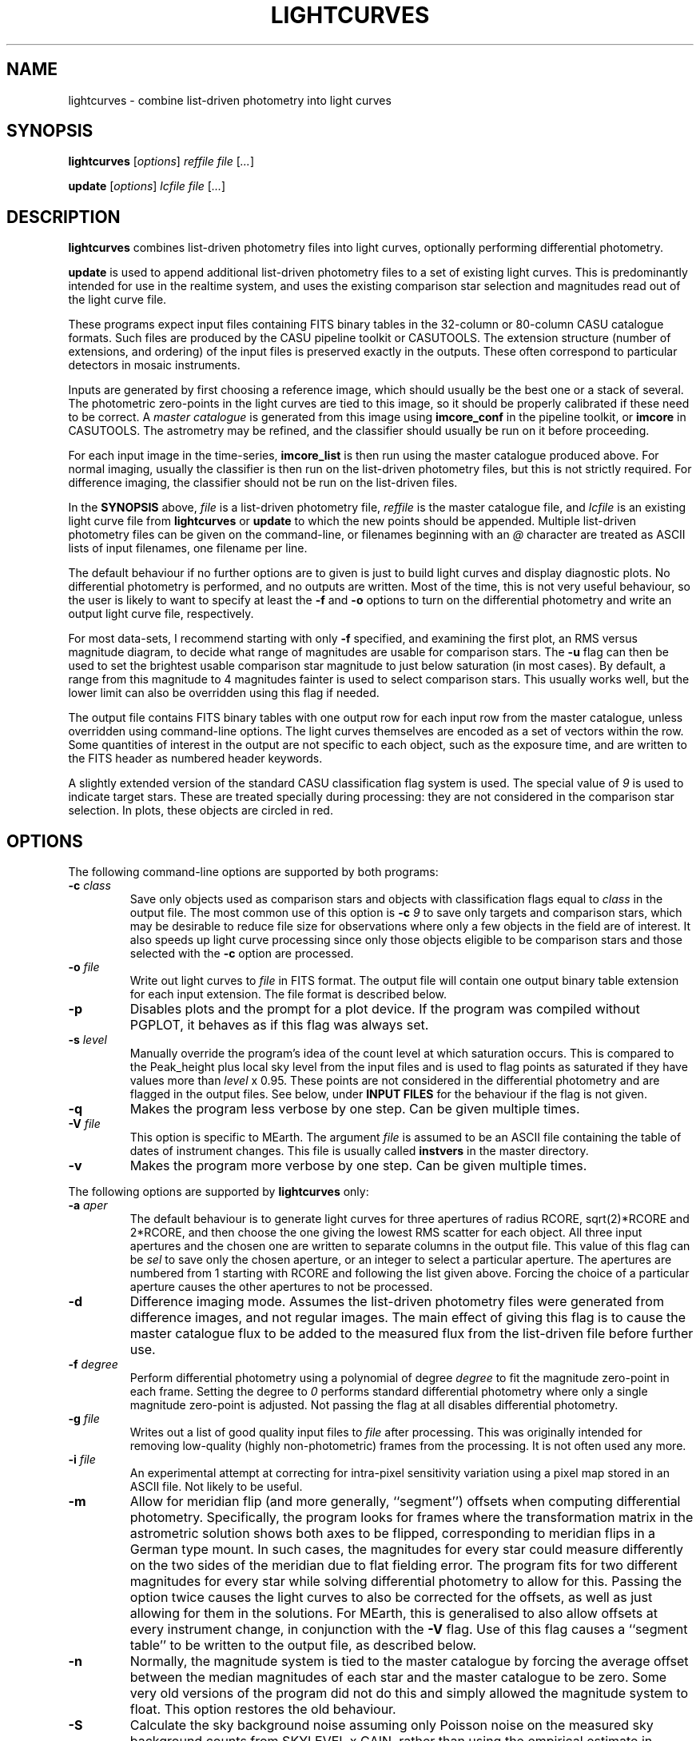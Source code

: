.TH LIGHTCURVES 1 "October 2014" CASU "User Commands"
.SH NAME
lightcurves \- combine list-driven photometry into light curves
.SH SYNOPSIS
\fBlightcurves\fR [\fIoptions\fR] \fIreffile\fR \fIfile\fR [\fI...\fR]
.PP
\fBupdate\fR [\fIoptions\fR] \fIlcfile\fR \fIfile\fR [\fI...\fR]
.SH DESCRIPTION
.B lightcurves
combines list-driven photometry files into light curves, optionally
performing differential photometry.
.PP
.B update
is used to append additional list-driven photometry files to a
set of existing light curves.  This is predominantly intended for use
in the realtime system, and uses the existing comparison star
selection and magnitudes read out of the light curve file.
.PP
These programs expect input files containing FITS binary tables in the
32-column or 80-column CASU catalogue formats.  Such files are
produced by the CASU pipeline toolkit or CASUTOOLS.  The extension
structure (number of extensions, and ordering) of the input files is
preserved exactly in the outputs.  These often correspond to particular
detectors in mosaic instruments.
.PP
Inputs are generated by first choosing a reference image, which should
usually be the best one or a stack of several.  The photometric
zero-points in the light curves are tied to this image, so it should
be properly calibrated if these need to be correct.  A
.I master catalogue
is generated from this image using
.B imcore_conf
in the pipeline toolkit, or
.B imcore
in CASUTOOLS.  The astrometry may be refined, and the classifier
should usually be run on it before proceeding.
.PP
For each input image in the time-series,
.B imcore_list
is then run using the master catalogue produced above.  For normal
imaging, usually the classifier is then run on the list-driven
photometry files, but this is not strictly required.  For difference
imaging, the classifier should not be run on the list-driven files.

In the
.B SYNOPSIS
above,
.I file
is a list-driven photometry file,
.I reffile
is the master catalogue file, and
.I lcfile
is an existing light curve file from
.B lightcurves
or
.B update
to which the new points should be appended.  Multiple list-driven
photometry files can be given on the command-line, or filenames
beginning with an 
.I @
character are treated as ASCII lists of input filenames, one filename
per line.
.PP
The default behaviour if no further options are to given is just to
build light curves and display diagnostic plots.  No differential
photometry is performed, and no outputs are written.  Most of the
time, this is not very useful behaviour, so the user is likely to want
to specify at least the
.B -f
and
.B -o
options to turn on the differential photometry and write an output
light curve file, respectively.
.PP
For most data-sets, I recommend starting with only
.B -f
specified, and examining the first plot, an RMS versus magnitude
diagram, to decide what range of magnitudes are usable for comparison
stars.  The
.B -u
flag can then be used to set the brightest usable comparison star
magnitude to just below saturation (in most cases).  By default, a
range from this magnitude to 4 magnitudes fainter is used to select
comparison stars.  This usually works well, but the lower limit can
also be overridden using this flag if needed.
.PP
The output file contains FITS binary tables with one output row for
each input row from the master catalogue, unless overridden using
command-line options.  The light curves themselves are encoded as a
set of vectors within the row.  Some quantities of interest in the
output are not specific to each object, such as the exposure time, and
are written to the FITS header as numbered header keywords.
.PP
A slightly extended version of the standard CASU classification flag
system is used.  The special value of
.I 9
is used to indicate target stars.  These are treated specially during
processing: they are not considered in the comparison star selection.
In plots, these objects are circled in red.

.SH OPTIONS
The following command-line options are supported by both programs:
.TP
.BI "-c " "class"
Save only objects used as comparison stars and objects with
classification flags equal to
.I class
in the output file.  The most common use of this option is
.BI "-c " "9"
to save only targets and comparison stars, which may be desirable to
reduce file size for observations where only a few objects in the
field are of interest.  It also speeds up light curve processing since
only those objects eligible to be comparison stars and those selected
with the
.B -c
option are processed.
.TP
.BI "-o " "file"
Write out light curves to
.I
file
in FITS format.  The output file will contain one output binary table
extension for each input extension.  The file format is described
below.
.TP
.BI "-p"
Disables plots and the prompt for a plot device.  If the program was
compiled without PGPLOT, it behaves as if this flag was always set.
.TP
.BI "-s " "level"
Manually override the program's idea of the count level at which
saturation occurs.  This is compared to the Peak_height plus local sky
level from the input files and is used to flag points as saturated if
they have values more than
.I level
x 0.95.  These points are not considered in the differential
photometry and are flagged in the output files.  See below, under
.B INPUT FILES
for the behaviour if the flag is not given.
.TP
.BI "-q"
Makes the program less verbose by one step.  Can be given multiple times.
.TP
.BI "-V " "file"
This option is specific to MEarth.  The argument
.I file
is assumed to be an ASCII file containing the table of dates of
instrument changes.  This file is usually called
.B instvers
in the master directory.
.TP
.BI "-v"
Makes the program more verbose by one step.  Can be given multiple times.
.PP
The following options are supported by
.B
lightcurves
only:
.TP
.BI "-a " "aper"
The default behaviour is to generate light curves for three apertures
of radius RCORE, sqrt(2)*RCORE and 2*RCORE, and then choose the one
giving the lowest RMS scatter for each object.  All three input
apertures and the chosen one are written to separate columns in the
output file.  This value of this flag can be
.I sel
to save only the chosen aperture, or an integer to select a particular
aperture.  The apertures are numbered from 1 starting with RCORE
and following the list given above.  Forcing the choice of a
particular aperture causes the other apertures to not be processed.
.TP
.BI "-d"
Difference imaging mode.  Assumes the list-driven photometry files
were generated from difference images, and not regular images.  The
main effect of giving this flag is to cause the master catalogue flux
to be added to the measured flux from the list-driven file before
further use.
.TP
.BI "-f " "degree"
Perform differential photometry using a polynomial of degree
.I degree
to fit the magnitude zero-point in each frame.  Setting the degree to
.I 0
performs standard differential photometry where only a single
magnitude zero-point is adjusted.  Not passing the flag at all
disables differential photometry.
.TP
.BI "-g " "file"
Writes out a list of good quality input files to
.I file
after processing.  This was originally intended for removing
low-quality (highly non-photometric) frames from the processing.  It
is not often used any more.
.TP
.BI "-i " "file"
An experimental attempt at correcting for intra-pixel sensitivity
variation using a pixel map stored in an ASCII file.  Not likely to be
useful.
.TP
.BI "-m"
Allow for meridian flip (and more generally, ``segment'') offsets when
computing differential photometry.  Specifically, the program looks
for frames where the transformation matrix in the astrometric solution
shows both axes to be flipped, corresponding to meridian flips in a
German type mount. In such cases,  the magnitudes for every star could
measure differently on the two sides of the meridian due to flat
fielding error.  The program fits for two different magnitudes for
every star while solving differential photometry to allow for this.
Passing the option twice causes the light curves to also be corrected
for the offsets, as well as just allowing for them in the solutions.
For MEarth, this is generalised to also allow offsets at every
instrument change, in conjunction with the
.B -V
flag.  Use of this flag causes a ``segment table'' to be written to
the output file, as described below.
.TP
.BI "-n"
Normally, the magnitude system is tied to the master catalogue by
forcing the average offset between the median magnitudes of each star
and the master catalogue to be zero.  Some very old versions of the
program did not do this and simply allowed the magnitude system to
float.  This option restores the old behaviour.
.TP
.BI "-S"
Calculate the sky background noise assuming only Poisson noise on the
measured sky background counts from SKYLEVEL x GAIN, rather than using
the empirical estimate in SKYNOISE.  This is intended to be used in
cases where the empirical estimate is contaminated by large-scale sky
background variations rather than noise.
.TP
.BI "-u " "upper\fR[\fI,lower\fR]"
Manually set the bright limit (and optionally, the faint limit) for
comparison star selection.  These quantities are given as magnitudes
and are in the same units as the RMS vs magnitude plots produced by
the program.  If
.I lower
is not given, a value of
.I upper
+ 4 magnitudes is used.  If this option is not specified, the program
will attempt to guess based on the saturation level in the frame.
These guesses are not very good, so I recommend always setting this
option.
.PP
The following options are supported by
.B
update
only:
.TP
.BI "-u "
Performs an in-place update of the input file, rather than writing
output to a new file.  The implementation actually uses temporary
files to ensure that the original input file is not destroyed if the
program crashes, so the only difference is whether the output file is
renamed on top of the input file at the end of processing.
.SH ENVIRONMENT
The following environment variables are used to locate ephemeris data:
.TP
.B IERS_DATA
Set to the directory containing the tables finals2000A.data and
tai-utc.dat from IERS Bulletin A and D.  These files can be obtained
from ftp://maia.usno.navy.mil/ser7/
.TP
.B JPLEPH_DATA
Set to the full path to the JPL binary ephemeris file.  A number of
different DE versions are supported, including the old DE405 and
DE421.  For most purposes, I recommend using DE430t, which also
contains the time ephemeris and thereby obviates the need for a
separate input file.  This can be obtained in a suitable form as the
file linux_p1550p2650.430t (download in BINARY!) from
ftp://ssd.jpl.nasa.gov/pub/eph/planets/Linux/de430t/
.TP
.B TIMEEPH_DATA
Needed only if the normal JPL ephemeris does not include the time
ephemeris (TT-TDB) information.  The majority of the older JPL
ephemerides did not.  Suitable binary input files can be obtained from
the Time Ephemerides project, http://timeephem.sourceforge.net/ if
needed.  This variable is optional, TT is used in the output files
rather than TDB if no time ephemeris is available.  The difference
between the two time-systems is so small that the distinction is
probably unimportant for most purposes, but the BJD columns should
strictly be referred to as BJD(TT) rather than BJD(TDB) if this was
done.
.SH INPUT FILES
The CASU catalogue formats are documented in detail elsewhere.  These
programs are most often used with 32-column inputs generated by the
CASU pipeline toolkit, but 80-column files and CASUTOOLS are 
supposed to work.  Please email bug reports to the author if these are
found to be broken.
.PP
The input files must have a FITS-WCS conforming to the standards for
FITS images.  The coordinate system is assumed to be ICRS, any
RADESYS, RADECSYS, EPOCH or EQUINOX values are silently ignored.  The
only projection types correctly understood by the program are
currently ARC, SIN, TAN and ZPN.  SIP is not supported.  These
restrictions could be lifted by transitioning to using one of the
standard WCS libraries, however beware that most of the rest of the
CASU pipeline toolkit has the same restrictions.  While a FITS-WCS is
expected in the input files, one that is incorrect (or not correctly
understood) should merely render the
.B ra
/
.B dec
/
.B bjd
/
.B airmass
/
.B ha
column values incorrect without further ill effect.
.PP
A number of additional FITS headers are expected to be present in the
input files.  In the following list, these are grouped into sets of
alternatives, only one of which need be present.  The preferred
keyword name is given first in each set, and they are searched in the
order given below.  All keywords are optional, although the default
behaviour (stated below) may be undesirable.
.TP
AIRMASS
.TP
AMSTART
Air mass.  Used only to correct the magnitude zero-point of the frame
for extinction for consistency with the way the photometric
calibration program does it.  If not present, does not correct for
extinction.  Note: an internal calculation is used to produce the
.B airmass
column in the output files so this FITS header does not affect it.
.TP
EXPTIME
.TP
EXPOSED
.TP
EXP_TIME
Exposure time, in seconds.  If not present, emits warning and does not
correct for exposure time.  Output files will contain zero in TEXP.
.TP
EXTINCT
Extinction in magnitudes per airmass.  See notes for MAGZPT, below,
for how this value is used.  If not present, a default is supplied
(this is from a hard-coded table for the INT/WFC for historical
reasons, namely that the header did not exist in files processed by
very old versions of the pipeline toolkit).
.TP
FILTER
.TP
WFFBAND
.TP
HIERARCH ESO INS FILT1 NAME
.TP
FILTER2
.TP
INSFILTE
Filter name.  Optional, used only in plot axis labels and for looking
up the default extinction value.  The names of the keywords for this
quantity are wildly inconsistent between different telescopes /
instruments. 
.TP
GAIN
.TP
HIERARCH ESO DET OUT1 GAIN
.TP
EGAIN
Reciprocal gain, in electrons per data number.  If not present,
assume unity and emit warning.
.TP
HEIGHT
.TP
OBSALT
.TP
ALT-OBS
.TP
SITEALT
.TP
HIERARCH ESO TEL GEOELEV
Observing site height above the geoid, in metres.  Assumed to be zero
if not present (DANGER!).
.TP
LATITUDE
.TP
OBSLAT
.TP
LAT-OBS
.TP
SITELAT
.TP
HIERARCH ESO TEL GEOLAT
Observing site latitude, in degrees, following the standard North
positive convention.  Site coordinates are needed to calculate the
Barycentric position and velocity vectors of the observer for the
.B bjd
/
.B airmass
/
.B ha
calculations.  If LATITUDE and LONGITUD (or equivalents) are not both
available, the observer is assumed to be at the Geocentre in the
.B bjd
calculation, and
.B airmass
and
.B ha
are not computed.  The observing site location header keywords are
(sadly) yet another set that are wildly inconsistent between
different observatories, although they are at least usually in the
same units.  Decimal or sexagesimal (using ``:'') forms are supported.
.TP
LONGITUDE
.TP
OBSLONG
.TP
LONG-OBS
.TP
SITELONG
.TP
HIERARCH ESO TEL GEOLON
Observing site longitude, in degrees, East positive.  See comments
under LATITUDE, above.
.TP
MAGZPT
.TP
ZMAG
Magnitude zero-point.  The CASU standard variant is MAGZPT and is for
an exposure time of one second and airmass of unity (and for mosaic
instruments, PERCORR=0).  ZMAG is a variant seen in UNSW APT data and
is for the exposure time of the frame and an airmass of unity.  If not
present, uses MAGZPT=25.0 (this is a somewhat randomly chosen value,
but happens to be a shockingly good match for a certain NASA exoplanet
hunting satellite) and emits a warning.
.TP
MJD-OBS
.TP
MJD
.TP
JD
Time stamp as Modified Julian Day or Julian Day, respectively.  The
program currently ignores the TIMESYS keyword and always assumes these
are in the UTC time-system.  If not present, uses 2000 January 1 at
12 hours UTC (aka 2000.0) and emits a warning.  The program will
run without time stamps available, but many outputs are meaningless
and no corrections for target star proper motion are performed.
.TP
PEDESTAL
Constant offset added to the counts in the image to prevent negative
numbers appearing and being clipped at zero.  Assumed to be zero if
not present.
.TP
PERCORR
Per-detector adjustment added in to the magnitude zero-point (the
MAGZPT values are for the whole file, not per extension).  Value in
magnitudes, default is zero for no correction.
.TP
SATLEV
.TP
SATURATE
Saturation level, assumed to be in counts.  This is compared to the
Peak_height to determine if a source is saturated.  SATURATE is
written by the classifier, so should be present in most input files;
the SATLEV form overrides this value and is used because the
classifier often cannot accurately estimate the saturation level,
particularly when there were no saturated sources on the frame.  In
MEarth, SATLEV originates from the FITS header rewriter, and is
written at the same time as GAIN and READNOIS.  The values were
derived by hand from the non-linearity data.  The
.B -s
command-line flag overrides the headers if given.  If not present and
the command line option was not given, uses 65535.
.PP
Due to the lack of standardisation, the header keyword names (and
contents) for these quantities can differ greatly between
observatories.  Some common variations are supported, but the amount
of changes required to support even just the limited number of
telescope and instrument combinations the program had been used on
eventually became excessive (for some quantities, there are almost as
many variations on the keyword name as there are telescopes), so the
preferred solution is now to translate the headers in the particular
flavour of input files in question into the preferred headers listed
above.  It is expected that this translation has already been
performed before the program is run.
.PP
The binary table columns needed are only those written by the standard
.B imcore_list
program and the classifier.  The Classification column is required to
be present in the master catalogue, but is not needed in the other
input files.  In addition to these columns, in the master catalogue,
the FITS header reader searches for a pair of optional columns named
.B PMRA
and
.B PMDec
which are assumed to be the proper motions of each source in rad/yr,
and are used to correct for proper motion when computing the sky
position of the source in each target frame for barycentering and the
airmass and hour angle columns.  They are assumed to be zero if not
present.
.SH OUTPUT FILES
Light curves are stored as FITS binary tables, with one row per
object.  The light curves themselves and several other time-dependent
quantities that are unique to each object are stored as vectors
(arrays) in cells of the table.  Quantities common to the entire frame
(e.g. observation times, exposure times, etc.) are stored into
numbered keywords in the FITS header (see BUGS, below).
.SS Header keywords
The
.B lightcurves
program adds a number of header keywords to the output that describe
the light curves, options used for processing, or are used to
communicate with the
.B update
program.  The following example shows these keywords:
.PP
.nf
NMEAS   =                  748 / Number of points in each lightcurve
NROWMAST=                 1246 / Number of rows in master catalogue
MJDBASE =        53326.0000000 / Base MJD for time axis
SATMAG  =              11.4264 / Approximate saturation magnitude
FLIM    =              22.0237 / Flux limit of reference catalogue
ZP      =              27.5753 / Zeropoint for magnitudes
UMLIM   =                12.00 / Upper mag limit for fit
LMLIM   =                15.00 / Lower mag limit for fit
THEOSKY =                    F / T theoretical sky noise, F empirical
POLYDEG =                    0 / Polynomial degree in fit
APSEL   =                    0 / Aperture used (0 = automatic)
APMODE  =                    3 / Aperture output mode
DOMERID =                    2 / Meridian flip removal?
REFFANG =             1.575403 / Reference file field angle
NSEGME  =                    1 / Number of segments
.fi
.PP
The ones most likely to be of interest for ``consumers'' of the file
format are NMEAS, MJDBASE and NSEGME.
.SS Header segment table
Information about the ``segments'' into which the light curve was
split during processing when using the
.B -m
flag are stored in into the header as numbered keywords for each
segment.  NSEGME gives the total number of segments.  These are
guaranteed to be populated and numbered contiguously.  In the common
case where there was only one segment and the
.B -m
flag was not used, these additional headers are the following:
.PP
.nf
SEGV1   =                   -1 / Segment 1 instrument version number
SEGD1   =                   -1 / Segment 1 instrument change date
SEGA1   =                    0 / Segment 1 angle
.fi
.PP
The use of ``segments'' for purposes other than meridian flips is
currently a MEarth-specific feature, as are the SEGV and SEGD numbered
headers.  SEGA gives a number in the same form as IANG, below.
.SS Header time-series vectors
A number of quantities that apply to all measurements in a frame are
stored into the header as numbered keywords, forming a vector.  These
are encoded as HHH\fIn\fR, where HHH is a header name and
.I n
is a number running from 1 to NMEAS.  This is similar to the scheme
used for the binary table headers (e.g. TTYP, TFORM, etc.)
themselves.
.PP
For example, the array of observation times is stored as follows:
.nf
TV1     =            1.1105781 / Time value for datapoint 1
TV2     =            1.1574578 / Time value for datapoint 2
...
TVn     =            1.9384262 / Time value for datapoint n
.fi
.PP
The following quantities are stored in this manner:
.TP
.B TV
Observation times.  These are in the same time-system as the input
files (presuming the headers are compliant, this is specified by
TIMESYS, but it is usually UTC), but with MJDBASE subtracted to get
the values to fit in less digits.  To recover the original MJD values,
add MJDBASE.
.TP
.B TEXP
Exposure times, in seconds, for each frame.  Copied from EXPTIME and
its variants in the input list-driven photometry files.
.TP
.B OFF
Median magnitude zero-point residual after applying differential
photometry.  It should be zero, but occasionally isn't when this
(robust) estimator returns a different result from the mean or
polynomial used to correct the frame zero-point.  The name is
misleading, this column is probably not what you'd think.  Not very
useful.
.TP
.B RMS
RMS scatter of the magnitude zero-point residuals after applying
differential photometry.  This quantity can be used to detect frames
where the zero-point correction didn't work very well, usually because
they were taken in non-photometric conditions.  As with most uses of
RMS relating to this software, it is actually computed using median
absolute deviation, scaled (by a factor of 1.48) to Gaussian RMS
equivalent.
.TP
.B EXTC
Differential photometry correction applied to the frame.  This is
expressed as the delta(magnitude) that was applied, so negative
numbers mean less light.  The name is misleading, it is -extinction.
This is probably what you wanted when you looked at OFF above.
.TP
.B SEE
FWHM of the stellar images in the frame, in pixels.  Another
misleading name since seeing is only one of many things which can
influence FWHM.  Copied from SEEING in the input list-driven
photometry files.
.TP
.B ELL
Average ellipticity of stellar images in the frame.  Copied from
ELLIPTIC in the input list-driven photometry files.
.TP
.B SKY
.TP
.B NOIS
Global sky level and noise for the frame.  Copied from SKYLEVEL and
SKYNOISE in the input list-driven photometry files.
.TP
.B FANG
Position angle of the frame, in radians.  Zero means right ascension is
parallel to the CCD x coordinate.
.TP
.B IANG
Nearest integer modulo 2 of position angle of this frame minus the
reference, wrapped to [0,2*pi) and divided by pi.  This quantity is
used for detecting meridian flips, where it will change from 0 to 1.
.TP
.B ISEG
Segment number to which this frame belongs.  Can be used in
conjunction with
.B -m
to fit for separate magnitudes for the star in each segment in data
analysis, or with
.B -mm
to allow for the effects of having already done so in the light curve
generation.
.TP
.B IUPD
Update number when the data point was added, numbering from 1 if the
point was added by the
.B update
program.  The value increments by one each time the
.B update
program is used to append new points to the light curve.  0 if the
point was in the original set and was written out by
.B lightcurves
meaning the frame was included in the original set of differential
photometry solutions used to select and characterise the comparison
stars.
.TP
.B LXX
.TP
.B LXY
.TP
.B LYX
.TP
.B LYY
.TP
.B LXD
.TP
.B LYD
These headers record a standard 6-coefficient linear transformation
from the pixel coordinates in the master frame to the pixel
coordinates in the target frame.  This transformation is derived
using all the stars detected in the frame, not just those considered
as comparison stars, so is written only if all of the stars in the
frame were processed (i.e. the
.B -c
option was not used).
.PP
A number of other, instrument-specific quantities may also be stored.
These are not yet documented.
.PP
When reading large files with many data points, large numbers of
vectors, and particularly when reading any vectors where some values
may be null (not present in the header) for some data points, it can
help to optimise the access pattern.  The vector entries are written
out one data point at a time, in the same order as presented above
for each data point before proceeding to the next data point.  CFITSIO
appears to simply perform a sequential scan through the header when
searching for a keyword, and uses a rather small buffer (often the 
full header in a light curve file exceeds the size of this buffer) so
accessing them in this order minimises the number of times the header
is read from disk.
.PP
When dealing with vectors that could have missing entries, I suggest
instead reading the entire header in a single pass, passing each
header keyword in turn to a pattern matcher (this could be as simple
as a chain of string comparisons in ``if'' statements), and storing
the values into preallocated arrays if the keywords match the desired
vectors.  This can yield very large efficiency gains when using
CFITSIO on files with tens of thousands of data points.  The NMEAS
keyword needed to decide the vector length is guaranteed to appear
before the vectors.
.PP
Most modern FITS I/O libraries in scripting languages use hash tables
(also called dictionaries or associative arrays) to store the FITS
header and perform efficient keyword lookup, so these tricks may not
be necessary in such languages.
.SS Table columns
The tables themselves contain the following columns:
.TP
.B x
X position of the object on the master frame, in pixels.
.TP
.B y
Y position of the object on the master frame, in pixels.
.TP
.B medflux
Median magnitude.
.TP
.B rms
Light curve RMS in magnitudes.  The value is actually computed using a
robust MAD estimator scaled to Gaussian RMS equivalent.
.TP
.B chisq
Chi squared of the light curve assuming a constant magnitude.
.TP
.B nchisq
Number of data points in
.B chisq
.TP
.B class
Source classification in the master frame.  This follows CASU
conventions, specifically: -1 = stellar; 0 = junk-like; 1 =
non-stellar; 9 = target.  Values of -2 and 2 are also used, these are
usually treated the same as -1 and 1 respectively.
.TP
.B bflag
Flag indicating the deblender was triggered in the master catalogue
for this object.  Indicates aperture flux
.I may
be contaminated by a close companion.
.TP
.B cflag
Count of the number of frames where bad or low-confidence pixels were
encountered while summing the aperture photometry.  I recommend using
the flags column instead.
.TP
.B sflag
Count of the number of frames where saturated pixels were encountered
while summing the aperture photometry.  I recommend using the flags
column instead.  See there for comments on the reliability of the
saturation flagging.
.TP
.B pointer
Row number in the input master catalogue.  This is invariant over
removal of rows from the output light curve file, for example by using
the
.B -c
option while processing the light curve, or using the CFITSIO extended
filename syntax, etc.  In the absence of other means to identify
specific objects, this column should be used.
.TP
.B offsets
.B Internal use only.
This column is used to pass state (specifically, the segment or
meridian flip offsets for each aperture) to the
.B update
program.
.TP
.B apnum
Number of the chosen aperture (numbering from 1 in the same way as
the
.B -a
flag).
.TP
.B apradius
Radius of the chosen photometric aperture, in units of RCORE.
.TP
.B compok
Flag indicating whether the source was considered for use as a
comparison star.  To tell if the source was actually used as a
comparison star, see the
.B weight
column, below.
.TP
.B bjd
.B Vector.
Barycentric MJD in the TDB time-system.  This is stored as MJD to
reduce loss of accuracy.  Please don't forget the 0.5 in the
definition of MJD.
.TP
.B hjd
.B Vector.
.B Optional, enabled only if HJD was defined at compile time.
Heliocentric MJD in the UTC time-system.  Computed for the geocentre,
ignoring the displacement of the observer from it, and using the
Stumpff (1980) method rather than JPL ephemerides.  This column exists
only for backwards compatibility and may eventually be removed.
.TP
.B flux
.B Vector.
The light curve itself: magnitude as a function of time.  Can
be NULL (NaN in the FITS file) when no measurement was available.
.TP
.B fluxerr
.B Vector.
Uncertainties in the magnitudes.  Uses a standard CCD noise model
including Poisson error in the target, sky noise, scintillation, and
the error in the mean (or polynomial fit) of the magnitude zero-point
correction.  This model is known to (as usual) underestimate the true
uncertainties in most ground-based data.
.TP
.B xlc
.B Vector.
X pixel coordinate time-series.
.TP
.B ylc
.B Vector.
Y pixel coordinate time-series.
.TP
.B airmass
.B Vector.
Air mass time-series.  Can be used for detecting and correcting
residual (e.g. colour-dependent) extinction not removed by standard
differential photometry.
.TP
.B ha
.B Vector.
Hour angle time-series in radians.  Please do not attempt to use
for detecting meridian flips, it is not reliable for this purpose
because it is possible to take frames on the ``wrong'' side of the
meridian on some equipment.
.TP
.B weight
.B Vector.
Weight of this source in the comparison star solution.  Zero if not
included.
.TP
.B sky
.B Vector.
Local sky level in counts.
.TP
.B peak
.B Vector.
Peak counts in the source, including sky.
.TP
.B flags
.B Vector.
Flags for each data point.  This is encoded as a bitmask from the
following values: 1 = no data point (star was not on the detector); 2
= aperture contains bad pixels; 4 = saturated.  Note that the
reliability of saturation flagging depends critically on the accuracy
of the saturation level assumed, and mildly saturated data may be
still be usable for many purposes depending on the requirements.
To detect data points that are
.I guaranteed
to be bad, check if (flags & 3) is non-zero, where & is the bitwise
AND operator.
.TP
.B ra
ICRS right ascension of the source on the master frame, in radians.
.TP
.B dec
ICRS declination of the source on the master frame, in radians.
.TP
.B pmra
Assumed sky-projected proper motion in right ascension, in arcsec/yr.
This is copied from the input file.
.TP
.B pmdec
Assumed proper motion in declination, in arcsec/yr.  This is copied
from the input file.
.TP
.B refmag
Magnitude of the source on the master frame, used to normalise the
light curves.  Following CASU conventions this is normally computed in
aperture 1 (the smallest), however note that for MEarth the program is
compiled to use aperture 3 instead.
.PP
In the table above,
.B vector
indicates that the column is a time-series vector, of length NMEAS.
.PP
If multiple apertures were processed, the \fBmedflux\fR, \fBrms\fR and
\fBoffsets\fR columns are for the chosen aperture, and additional
columns named \fBmedflux1\fR, \fBmedflux2\fR, etc. are written out for
each original aperture.  This is also done for the \fBflux\fR,
\fBfluxerr\fR, and \fBweight\fR columns unless the
.BI "-a " "sel"
option is used to suppress the output.
.SH EXAMPLE
This example shows the full end-to-end process of generating light
curves from a set of reduced images of the same field.  It uses
programs found in CASUTOOLS.  The FITS headers are assumed to already
be massaged to a suitable form (see
.B INPUT FILES
above) and to contain sufficiently accurate WCS solutions in one of
the supported projections.
.PP
Suppose the image files are named
.BI "target" "0001" ".fit"
to
.BI "target" "nnnn" ".fit"
and reside in the current directory, along with a confidence map
.B conf.fits
which may have already been used to generate catalogues and obtain the
WCS solutions.  This naming convention has been in use for a while at
CASU and intentionally gives images a different filename extension
from everything else to avoid confusion and accidents.  However this
is purely optional.
.PP
First, we need to choose (and create, if necessary) a master
catalogue.  Usually a set of catalogues were used in making the WCS
solutions, and provided these used suitable
.B imcore
parameters one of them can simply be reused as the master for the
photometry.  However, here we'll assume we need to make a new one.
Another reason to do this might be severe background variations
(e.g. nebulosity) causing large numbers of false source detections, in
which case the nebuliser might be used to preprocess the input file
before running
.B imcore
on it (as an aside: in this case, I suggest then using
.B imcore_list
to make a list-driven file out of the
.B original
non-nebulised image, using the nebulised catalogue only to decide
where to place the apertures, and then using this list-driven file as
the master).
.PP
I usually symlink
.B master.fit
to the image I'm using as the (single) master, but some may prefer to
stack a few good images.  I tend to use the SEEING and ELLIPTIC
headers to find the best image.
.PP
We then generate the master catalogue and classify it:
.PP
.nf
  imcore master.fit conf.fits master_cat.fits 4 2 \\
         --verbose --rcore=3 --cattype=1
  classify master_cat.fits
.fi
.PP
the
.B imcore
parameters are purely illustrative and will need to be changed for the
specific application.  I usually suggest using a higher threshold (the
second number), than one would for ``standard'' survey applications,
because the faintest objects don't usually produce useful light curves
and serve only to slow down processing and waste space in the output
files.  Note that I recommend always specifying the catalogue type,
the default has a had a habit of changing as new versions have been
released.
.PP
In this example, I will use the WCS to align the input images and
place apertures (this is not always a good idea, e.g. if the WCS
solutions are a bit sketchy, or none are available).  To make the list
driven files (and classify them) for all the images automatically, the
following shell script is used:
.PP
.nf
  #!/bin/sh
  
  for imfile in target????.fit; do
      listfile=`echo "$imfile" | sed -e 's/\.fit$/_list.fits/g'`
      imcore_list "$imfile" conf.fits master_cat.fits "$listfile" 2 \\
                  --verbose --rcore=3 --cattype=1
      classify "$listfile"
  done
.fi
.PP
The RCORE value must match between the master and the list-driven
files.  The lightcurves program does run and produce results if this
condition is violated, but some things will not work properly,
particularly the normalisation of the magnitude system.  The aperture
corrections from the master are also used on the list-driven files
if they don't have their own (due to the classifier not being run) so
these could be grossly incorrect if RCORE was different.
.PP
Note for the pipeline toolkit: the
.B fitsio_classify
program requires some user input.  A here-doc in the script could be
used to supply this.  The CASUTOOLS version does not require any user
input.
.PP
The result of this processing is a set of 
.BI "target" "iiii" "_list.fits"
files in the current directory.  There may be a lot of these, so we
list them to a file
.B listlist
and use the
.I @list
form to pass them to
.B lightcurves
instead of using the command line:
.PP
.nf
  find . -name 'target????_list.fits' -print | sort > listlist
.fi
.PP
We are then ready to make some light curves.  For the first pass, we
don't necessarily know what to choose for the comparison star
magnitude range, so we run in automatic mode:
.PP
.nf
  lightcurves -f 0 master_cat.fits @listlist
.fi
.PP
and examine the RMS versus magnitude diagram.  Suppose this shows
that the RMS starts to upturn due to saturation just slightly brighter
than magnitude 9.  We can then generate some output this time:
.PP
.nf
  lightcurves -f 0 -o target_lc.fits -u 9 master_cat.fits @listlist
.fi
.PP
the
.B lc.fits
file then contains the results.  When storing a final light curve file
to disk I recommend also saving the diagnostic plots from the
.B lightcurves
program as a postscript file along with it, which one might do by
saying:
.PP
.nf
  target_lc_rms.ps/cps
.fi
.PP
at the PGPLOT graphics device prompt.
.SH BUGS
These programs have a large number of historical quirks, some of which
could be considered bugs.
.PP
FITS-WCS projection support is very limited and should be extended.
.PP
The disk-backed buffer concept does not seem to work very well on some
VM implementations, and still runs into 32-bit limits on 32-bit
machines.  It is also not a very efficient solution, involving more
copying than is strictly needed.  It is a historical relic from the
days when the program was commonly run on computers with <<1GB of
RAM.
.PP
The design requirements of the light curve outputs were to allow for
storing many objects, and to preserve the input file extension
structure exactly, given that extensions often map directly to
detectors in mosaic instruments.  The additional need to be able to
store object-independent time series (for quantities that apply to the
whole frame) makes a good solution impossible to achieve under the
constraints imposed by the FITS standard for binary tables.  The
present light curve storage scheme is a compromise, intended for
data-sets containing (relatively) few measurements of many objects,
and the use of numbered FITS headers has performance issues when there
are very large numbers of measurements.  It has been used successfully
for more than 9999 measurements (a quantity that was never imagined at
the design stage) but above this number some output header keywords
become too long to fit in the standard 8 character length, and CFITSIO
uses the ESO HIERARCH convention to extend them (yuck).
.SH AUTHOR
Jonathan Irwin (jirwin at cfa.harvard.edu)
.SH SEE ALSO
CASUTOOLS:
http://casu.ast.cam.ac.uk/surveys-projects/software-release
